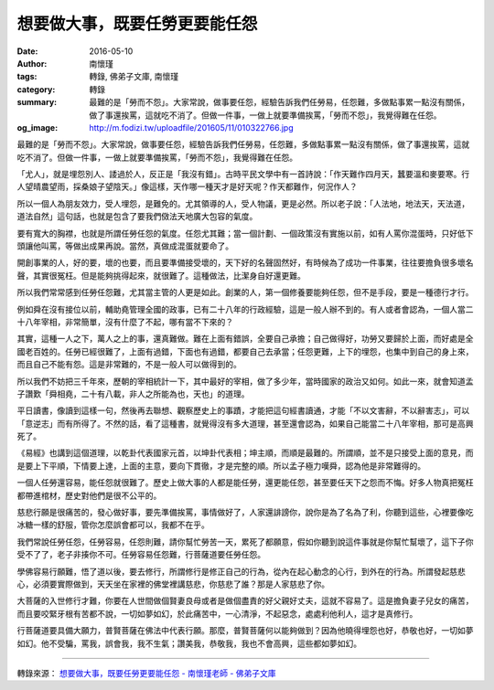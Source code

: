 想要做大事，既要任勞更要能任怨
##############################

:date: 2016-05-10
:author: 南懷瑾
:tags: 轉錄, 佛弟子文庫, 南懷瑾
:category: 轉錄
:summary: 最難的是「勞而不怨」。大家常說，做事要任怨，經驗告訴我們任勞易，任怨難，多做點事累一點沒有關係，做了事還挨罵，這就吃不消了。但做一件事，一做上就要準備挨罵，「勞而不怨」，我覺得難在任怨。
:og_image: http://m.fodizi.tw/uploadfile/201605/11/010322766.jpg


.. image:: http://m.fodizi.tw/uploadfile/201605/11/010322766.jpg
   :align: center
   :alt: 想要做大事，既要任勞更要能任怨

最難的是「勞而不怨」。大家常說，做事要任怨，經驗告訴我們任勞易，任怨難，多做點事累一點沒有關係，做了事還挨罵，這就吃不消了。但做一件事，一做上就要準備挨罵，「勞而不怨」，我覺得難在任怨。

「尤人」，就是埋怨別人、諉過於人，反正是「我沒有錯」。古時平民文學中有一首詩說：「作天難作四月天，蠶要溫和麥要寒。行人望晴農望雨，採桑娘子望陰天。」像這樣，天作哪一種天才是好天呢？作天都難作，何況作人？

所以一個人為朋友效力，受人埋怨，是難免的。尤其領導的人，受人物議，更是必然。所以老子說：「人法地，地法天，天法道，道法自然」這句話，也就是包含了要我們傚法天地廣大包容的氣度。

要有寬大的胸襟，也就是所謂任勞任怨的氣度。任怨尤其難；當一個計劃、一個政策沒有實施以前，如有人罵你混蛋時，只好低下頭讓他叫罵，等做出成果再說。當然，真做成混蛋就要命了。

開創事業的人，好的要，壞的也要，而且要準備接受壞的，天下好的名聲固然好，有時候為了成功一件事業，往往要擔負很多壞名聲，其實很冤枉。但是能夠挑得起來，就很難了。這種做法，比潔身自好還更難。

所以我們常常感到任勞任怨難，尤其當主管的人更是如此。創業的人，第一個修養要能夠任怨，但不是手段，要是一種德行才行。

例如舜在沒有接位以前，輔助堯管理全國的政事，已有二十八年的行政經驗，這是一般人辦不到的。有人或者會認為，一個人當二十八年宰相，非常簡單，沒有什麼了不起，哪有當不下來的？

其實，這種一人之下，萬人之上的事，還真難做。難在上面有錯誤，全要自己承擔；自己做得好，功勞又要歸於上面，而好處是全國老百姓的。任勞已經很難了，上面有過錯，下面也有過錯，都要自己去承當；任怨更難，上下的埋怨，也集中到自己的身上來，而且自己不能有怨。這是非常難的，不是一般人可以做得到的。

所以我們不妨把三千年來，歷朝的宰相統計一下，其中最好的宰相，做了多少年，當時國家的政治又如何。如此一來，就會知道孟子讚歎「舜相堯，二十有八載，非人之所能為也，天也」的道理。

平日讀書，像讀到這樣一句，然後再去聯想、觀察歷史上的事蹟，才能把這句經書讀通，才能「不以文害辭，不以辭害志」，可以「意逆志」而有所得了。不然的話，看了這種書，就覺得沒有多大道理，甚至還會認為，如果自己能當二十八年宰相，那可是高興死了。

《易經》也講到這個道理，以乾卦代表國家元首，以坤卦代表相；坤主順，而順是最難的。所謂順，並不是只接受上面的意見，而是要上下平順，下情要上達，上面的主意，要向下貫徹，才是完整的順。所以孟子極力嘆舜，認為他是非常難得的。

一個人任勞還容易，能任怨就很難了。歷史上做大事的人都是能任勞，還更能任怨，甚至要任天下之怨而不悔。好多人物真把冤枉都帶進棺材，歷史對他們是很不公平的。

慈悲行願是很痛苦的，發心做好事，要先準備挨罵，事情做好了，人家還誹謗你，說你是為了名為了利，你聽到這些，心裡要像吃冰糖一樣的舒服，管你怎麼誤會都可以，我都不在乎。

我們常說任勞任怨，任勞容易，任怨則難，請你幫忙勞苦一天，累死了都願意，假如你聽到說這件事就是你幫忙幫壞了，這下子你受不了了，老子非揍你不可。任勞容易任怨難，行菩薩道要任勞任怨。

學佛容易行願難，悟了道以後，要去修行，所謂修行是修正自己的行為，從內在起心動念的心行，到外在的行為。所謂發起慈悲心，必須要實際做到，天天坐在家裡的佛堂裡講慈悲，你慈悲了誰？那是人家慈悲了你。

大菩薩的入世修行才難，你要在人世間做個賢妻良母或者是做個盡責的好父親好丈夫，這就不容易了。這是擔負妻子兒女的痛苦，而且要咬緊牙根有苦都不說，一切如夢如幻，於此痛苦中，一心清淨，不起惡念，處處利他利人，這才是真修行。

行菩薩道要具備大願力，普賢菩薩在佛法中代表行願。那麼，普賢菩薩何以能夠做到？因為他曉得埋怨也好，恭敬也好，一切如夢如幻。他不受騙，罵我，誤會我，我不生氣；讚美我，恭敬我，我也不會高興，這些都如夢如幻。

----

轉錄來源：
`想要做大事，既要任勞更要能任怨 - 南懷瑾老師 - 佛弟子文庫 <http://m.fodizi.tw/qt/qita/18450.html>`_
